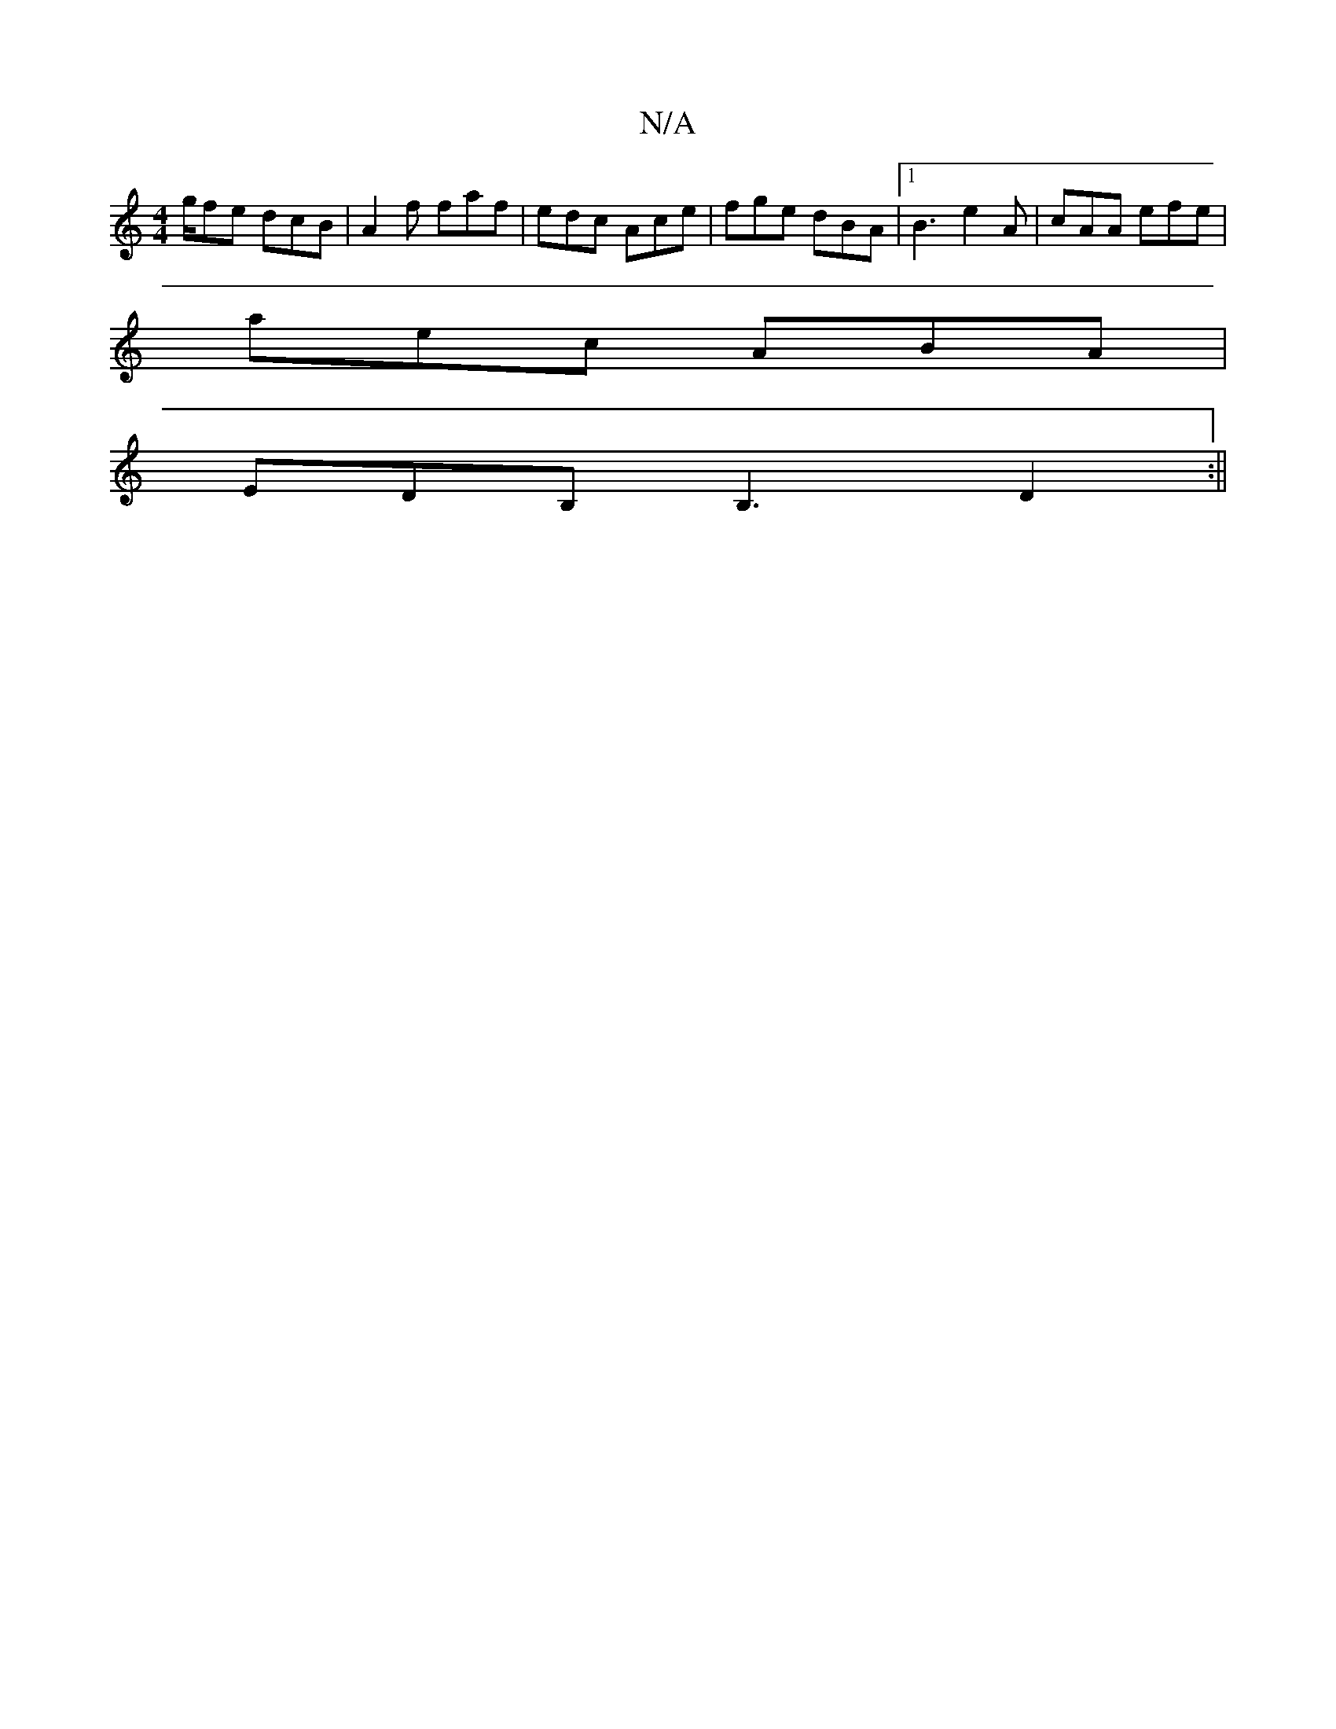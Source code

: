 X:1
T:N/A
M:4/4
R:N/A
K:Cmajor
g/fe dcB|A2f faf|edc Ace|fge dBA|1 B3 e2A|cAA efe|
aec ABA|
EDB, B,3D2:||

|:g b abaf|gfge fedB-|ABdB AcAB :|


gfe fdc |[1 dA A2 dAFA|GABd BeAB|cBAF ~G2 (3Bcd|cAFG EFDF|d2cA EGGE :|

|:A2F2G2|1 B2 d2